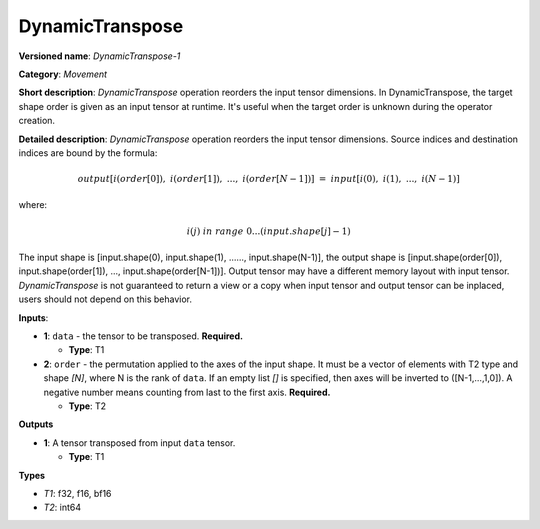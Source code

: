 .. SPDX-FileCopyrightText: 2020 Intel Corporation
..
.. SPDX-License-Identifier: CC-BY-4.0

---------
DynamicTranspose
---------

**Versioned name**: *DynamicTranspose-1*

**Category**: *Movement*

**Short description**: *DynamicTranspose* operation reorders the input tensor
dimensions. In DynamicTranspose, the target shape order is given as an input
tensor at runtime. It's useful when the target order is unknown during the
operator creation.

**Detailed description**: *DynamicTranspose* operation reorders the input tensor
dimensions. Source indices and destination indices are bound by the formula:

.. math::
   output[i(order[0]),\ i(order[1]),\ ...,\ i(order[N-1])]\ =\ input[i(0),\ i(1),\ ...,\ i(N-1)]
   
where:

.. math::
   i(j) \ in\ range\ 0...(input.shape[j]-1)
   
The input shape is [input.shape(0), input.shape(1), ......, input.shape(N-1)],
the output shape is [input.shape(order[0]), input.shape(order[1]), ...,
input.shape(order[N-1])]. Output tensor may have a different memory layout with
input tensor. *DynamicTranspose* is not guaranteed to return a view or a copy
when input tensor and output tensor can be inplaced, users should not depend
on this behavior.

**Inputs**:

* **1**:  ``data`` - the tensor to be transposed.
  **Required.**

  * **Type**: T1
  
* **2**:  ``order`` - the permutation applied to the axes of the input shape.
  It must be a vector of elements with T2 type and shape *[N]*, where N is the
  rank of ``data``. If an empty list *[]* is specified, then axes will be
  inverted to ([N-1,...,1,0]). A negative number means counting from last to the
  first axis.
  **Required.**

  * **Type**: T2

**Outputs**

* **1**: A tensor transposed from input ``data`` tensor.

  * **Type**: T1

**Types**

* *T1*: f32, f16, bf16
* *T2*: int64